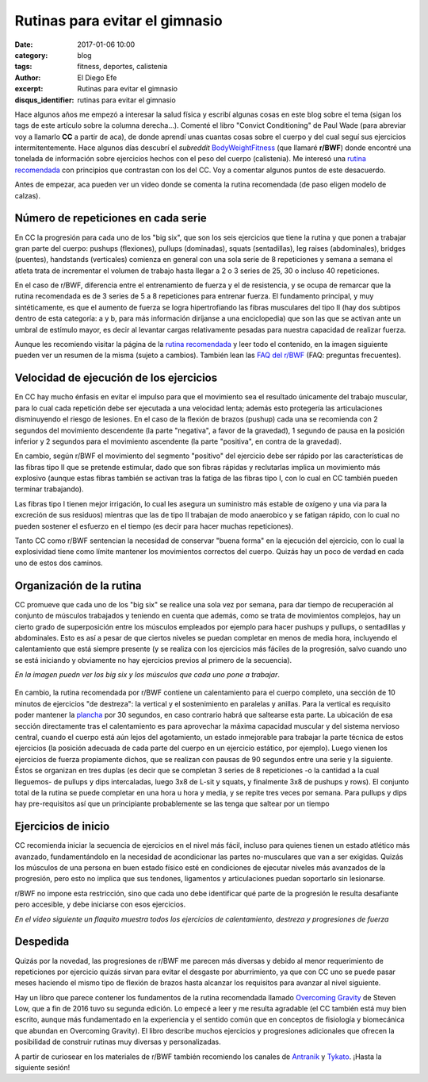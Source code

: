 Rutinas para evitar el gimnasio
###############################

:date: 2017-01-06 10:00
:category: blog
:tags: fitness, deportes, calistenia
:author: El Diego Efe
:excerpt: Rutinas para evitar el gimnasio
:disqus_identifier: rutinas para evitar el gimnasio

Hace algunos años me empezó a interesar la salud física y escribí algunas cosas
en este blog sobre el tema (sigan los tags de este artículo sobre la columna
derecha...). Comenté el libro "Convict Conditioning" de Paul Wade (para abreviar
voy a llamarlo **CC** a partir de aca), de donde aprendí unas cuantas cosas
sobre el cuerpo y del cual seguí sus ejercicios intermitentemente. Hace algunos
días descubrí el *subreddit* `BodyWeightFitness`_ (que llamaré **r/BWF**) donde
encontré una tonelada de información sobre ejercicios hechos con el peso del
cuerpo (calistenia). Me interesó una `rutina recomendada`_ con principios que
contrastan con los del CC. Voy a comentar algunos puntos de este desacuerdo.

Antes de empezar, aca pueden ver un video donde se comenta la rutina
recomendada (de paso eligen modelo de calzas).

.. youtube:: AB3HhP2GYk0
            :height: 315
            :width: 560

Número de repeticiones en cada serie
------------------------------------

En CC la progresión para cada uno de los "big six", que son los seis ejercicios
que tiene la rutina y que ponen a trabajar gran parte del cuerpo: pushups
(flexiones), pullups (dominadas), squats (sentadillas), leg raises
(abdominales), bridges (puentes), handstands (verticales) comienza en general
con una sola serie de 8 repeticiones y semana a semana el atleta trata de
incrementar el volumen de trabajo hasta llegar a 2 o 3 series de 25, 30 o
incluso 40 repeticiones.

En el caso de r/BWF, diferencia entre el entrenamiento de fuerza y el de
resistencia, y se ocupa de remarcar que la rutina recomendada es de 3 series de
5 a 8 repeticiones para entrenar fuerza. El fundamento principal, y muy
sintéticamente, es que el aumento de fuerza se logra hipertrofiando las fibras
musculares del tipo II (hay dos subtipos dentro de esta categoría: a y b, para
más información diríjanse a una enciclopedia) que son las que se activan ante un
umbral de estímulo mayor, es decir al levantar cargas relativamente pesadas para
nuestra capacidad de realizar fuerza.

Aunque les recomiendo visitar la página de la `rutina recomendada`_ y leer todo
el contenido, en la imagen siguiente pueden ver un resumen de la misma (sujeto a
cambios). También lean las `FAQ del r/BWF`_ (FAQ: preguntas frecuentes).


 

.. figure:: https://c1.staticflickr.com/1/488/32057230931_ac1876d521_b.jpg
   :scale: 100%
   :width: 100%
   :align: center
   :alt: rutina recomendada
   :target: https://c1.staticflickr.com/1/488/32057230931_ac1876d521_b.jpg

Velocidad de ejecución de los ejercicios
----------------------------------------

En CC hay mucho énfasis en evitar el impulso para que el movimiento sea el
resultado únicamente del trabajo muscular, para lo cual cada repetición debe ser
ejecutada a una velocidad lenta; además esto protegería las articulaciones
disminuyendo el riesgo de lesiones. En el caso de la flexión de brazos (pushup)
cada una se recomienda con 2 segundos del movimiento descendente (la parte
"negativa", a favor de la gravedad), 1 segundo de pausa en la posición inferior
y 2 segundos para el movimiento ascendente (la parte "positiva", en contra de la
gravedad).

En cambio, según r/BWF el movimiento del segmento "positivo" del ejercicio debe
ser rápido por las características de las fibras tipo II que se pretende
estimular, dado que son fibras rápidas y reclutarlas implica un movimiento más
explosivo (aunque estas fibras también se activan tras la fatiga de las fibras
tipo I, con lo cual en CC también pueden terminar trabajando).

Las fibras tipo I tienen mejor irrigación, lo cual les asegura un suministro más
estable de oxígeno y una via para la excreción de sus residuos) mientras que las
de tipo II trabajan de modo anaerobico y se fatigan rápido, con lo cual no
pueden sostener el esfuerzo en el tiempo (es decir para hacer muchas
repeticiones).

Tanto CC como r/BWF sentencian la necesidad de conservar "buena forma" en la
ejecución del ejercicio, con lo cual la explosividad tiene como límite mantener
los movimientos correctos del cuerpo. Quizás hay un poco de verdad en cada uno
de estos dos caminos.

Organización de la rutina
-------------------------

CC promueve que cada uno de los "big six" se realice una sola vez por semana,
para dar tiempo de recuperación al conjunto de músculos trabajados y teniendo en
cuenta que además, como se trata de movimientos complejos, hay un cierto grado
de superposición entre los músculos empleados por ejemplo para hacer pushups y
pullups, o sentadillas y abdominales. Esto es así a pesar de que ciertos niveles
se puedan completar en menos de media hora, incluyendo el calentamiento que está
siempre presente (y se realiza con los ejercicios más fáciles de la progresión,
salvo cuando uno se está iniciando y obviamente no hay ejercicios previos al
primero de la secuencia).

*En la imagen puedn ver los big six y los músculos que cada uno pone a trabajar*.
   
.. figure:: https://c1.staticflickr.com/1/313/31333496444_20ab2ec2fc_o.png
   :scale: 100%
   :width: 100%
   :align: center
   :alt: big six
            
En cambio, la rutina recomendada por r/BWF contiene un calentamiento para el
cuerpo completo, una sección de 10 minutos de ejercicios "de destreza": la
vertical y el sostenimiento en paralelas y anillas. Para la vertical es
requisito poder mantener la `plancha`_ por 30 segundos, en caso contrario habrá
que saltearse esta parte. La ubicación de esa sección directamente tras el
calentamiento es para aprovechar la máxima capacidad muscular y del sistema
nervioso central, cuando el cuerpo está aún lejos del agotamiento, un estado
inmejorable para trabajar la parte técnica de estos ejercicios (la posición
adecuada de cada parte del cuerpo en un ejercicio estático, por ejemplo). Luego
vienen los ejercicios de fuerza propiamente dichos, que se realizan con pausas
de 90 segundos entre una serie y la siguiente. Éstos se organizan en tres duplas
(es decir que se completan 3 series de 8 repeticiones -o la cantidad a la cual
lleguemos- de pullups y dips intercaladas, luego 3x8 de L-sit y squats, y
finalmente 3x8 de pushups y rows). El conjunto total de la rutina se puede
completar en una hora u hora y media, y se repite tres veces por semana. Para
pullups y dips hay pre-requisitos así que un principiante probablemente se las
tenga que saltear por un tiempo

Ejercicios de inicio
--------------------

CC recomienda iniciar la secuencia de ejercicios en el nivel más fácil, incluso
para quienes tienen un estado atlético más avanzado, fundamentándolo en la
necesidad de acondicionar las partes no-musculares que van a ser exigidas.
Quizás los músculos de una persona en buen estado físico esté en condiciones de
ejecutar niveles más avanzados de la progresión, pero esto no implica que sus
tendones, ligamentos y articulaciones puedan soportarlo sin lesionarse.

r/BWF no impone esta restricción, sino que cada uno debe identificar qué
parte de la progresión le resulta desafiante pero accesible, y debe iniciarse
con esos ejercicios.

*En el video siguiente un flaquito muestra todos los ejercicios de calentamiento, destreza y progresiones de fuerza*

.. youtube:: VpobvFPR6hQ
            :height: 315
            :width: 560


Despedida
---------

Quizás por la novedad, las progresiones de r/BWF me parecen más diversas y
debido al menor requerimiento de repeticiones por ejercicio quizás sirvan para
evitar el desgaste por aburrimiento, ya que con CC uno se puede pasar meses
haciendo el mismo tipo de flexión de brazos hasta alcanzar los requisitos para
avanzar al nivel siguiente.

Hay un libro que parece contener los fundamentos de la rutina recomendada
llamado `Overcoming Gravity`_ de Steven Low, que a fin de 2016 tuvo su segunda
edición. Lo empecé a leer y me resulta agradable (el CC también está muy bien
escrito, aunque más fundamentado en la experiencia y el sentido común que en
conceptos de fisiología y biomecánica que abundan en Overcoming Gravity). El
libro describe muchos ejercicios y progresiones adicionales que ofrecen la
posibilidad de construir rutinas muy diversas y personalizadas.

A partir de curiosear en los materiales de r/BWF también recomiendo los canales
de `Antranik`_ y `Tykato`_. ¡Hasta la siguiente sesión!

.. _BodyWeightFitness: https://www.reddit.com/r/bodyweightfitness
.. _rutina recomendada: https://www.reddit.com/r/bodyweightfitness/wiki/kb/recommended_routine
.. _Antranik: https://www.youtube.com/user/AntranikDotOrg
.. _Tykato: https://www.youtube.com/channel/UC-7E1nG01ymuypsBm5E6aNg
.. _Overcoming Gravity: https://www.goodreads.com/book/show/13186972-overcoming-gravity
.. _plancha: https://www.quora.com/What-is-the-difference-between-Elbow-Plank-and-Full-Plank
.. _FAQ del r/BWF: https://www.reddit.com/r/bodyweightfitness/wiki/faq
